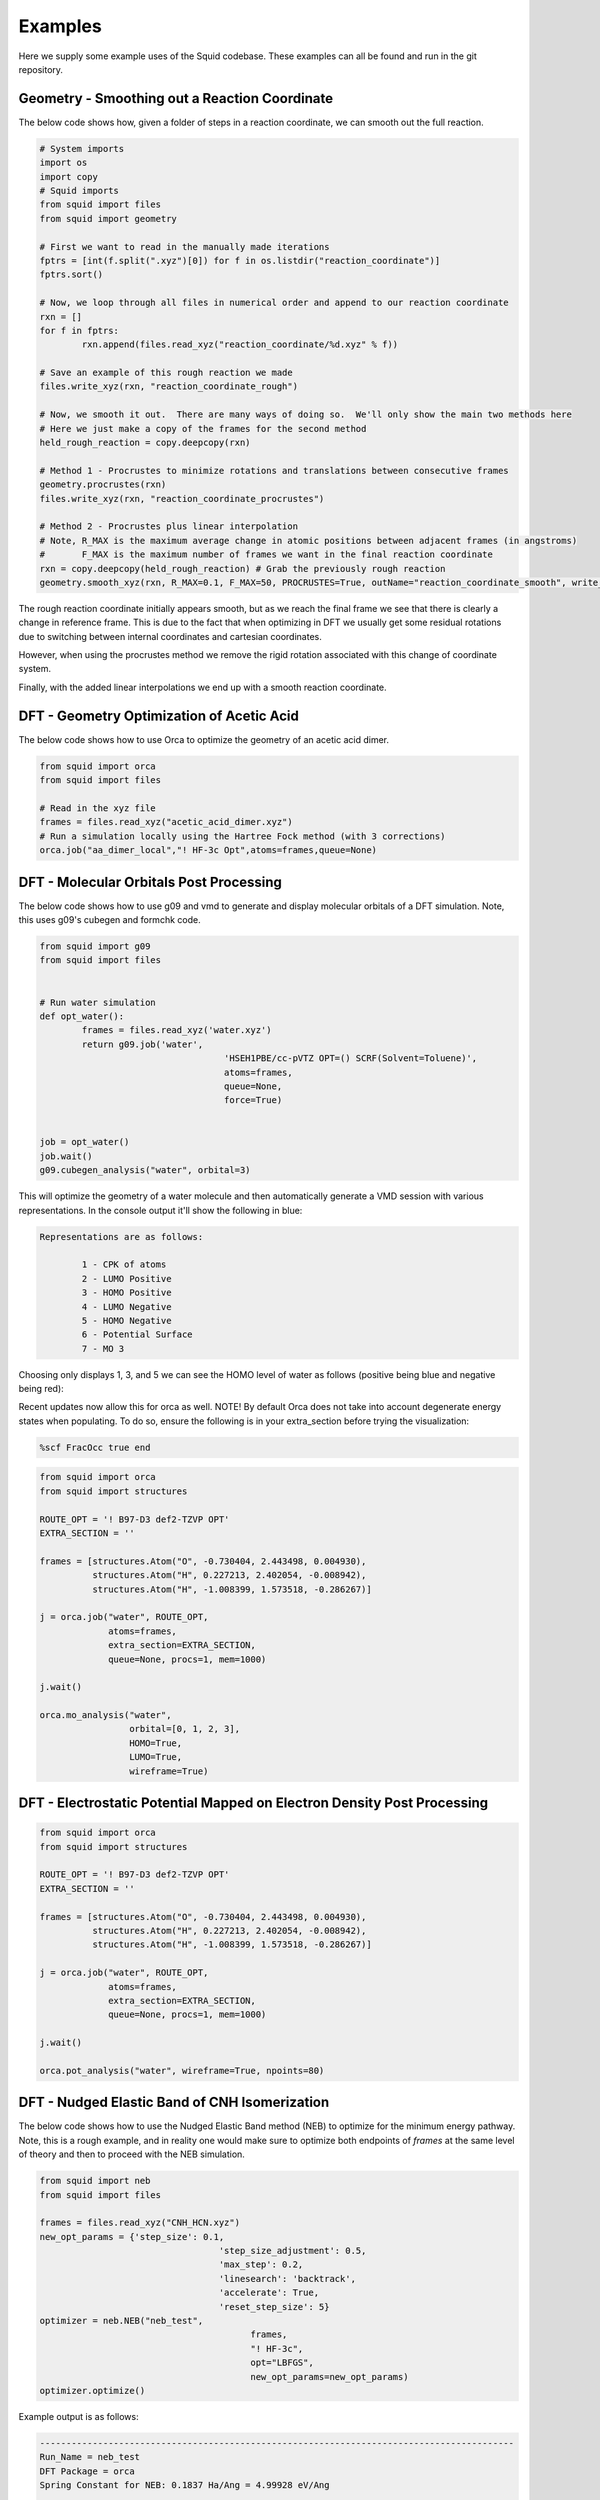 Examples
==============================

Here we supply some example uses of the Squid codebase.  These examples can all be found and run
in the git repository.

Geometry - Smoothing out a Reaction Coordinate
----------------------------------------------

The below code shows how, given a folder of steps in a reaction coordinate, we can smooth out
the full reaction.

.. code-block:: python

	# System imports
	import os
	import copy
	# Squid imports
	from squid import files
	from squid import geometry

	# First we want to read in the manually made iterations
	fptrs = [int(f.split(".xyz")[0]) for f in os.listdir("reaction_coordinate")]
	fptrs.sort()

	# Now, we loop through all files in numerical order and append to our reaction coordinate
	rxn = []
	for f in fptrs:
		rxn.append(files.read_xyz("reaction_coordinate/%d.xyz" % f))

	# Save an example of this rough reaction we made
	files.write_xyz(rxn, "reaction_coordinate_rough")

	# Now, we smooth it out.  There are many ways of doing so.  We'll only show the main two methods here
	# Here we just make a copy of the frames for the second method
	held_rough_reaction = copy.deepcopy(rxn)

	# Method 1 - Procrustes to minimize rotations and translations between consecutive frames
	geometry.procrustes(rxn)
	files.write_xyz(rxn, "reaction_coordinate_procrustes")

	# Method 2 - Procrustes plus linear interpolation
	# Note, R_MAX is the maximum average change in atomic positions between adjacent frames (in angstroms)
	#       F_MAX is the maximum number of frames we want in the final reaction coordinate
	rxn = copy.deepcopy(held_rough_reaction) # Grab the previously rough reaction
	geometry.smooth_xyz(rxn, R_MAX=0.1, F_MAX=50, PROCRUSTES=True, outName="reaction_coordinate_smooth", write_xyz=True)

The rough reaction coordinate initially appears smooth, but as we reach the final frame we see that there is clearly
a change in reference frame.  This is due to the fact that when optimizing in DFT we usually get some residual rotations
due to switching between internal coordinates and cartesian coordinates.

.. only:: latex

   .. image:: /imgs/examples/geometry/reaction_pathway/reaction_coordinate_rough.png

.. only:: html

   .. image:: /imgs/examples/geometry/reaction_pathway/reaction_coordinate_rough.gif

However, when using the procrustes method we remove the rigid rotation associated with this change of coordinate system.

.. only:: latex

   .. image:: /imgs/examples/geometry/reaction_pathway/reaction_coordinate_procrustes.png

.. only:: html

   .. image:: /imgs/examples/geometry/reaction_pathway/reaction_coordinate_procrustes.gif

Finally, with the added linear interpolations we end up with a smooth reaction coordinate.

.. only:: latex

   .. image:: /imgs/examples/geometry/reaction_pathway/reaction_coordinate_smooth.png

.. only:: html

   .. image:: /imgs/examples/geometry/reaction_pathway/reaction_coordinate_smooth.gif


DFT - Geometry Optimization of Acetic Acid
------------------------------------------

The below code shows how to use Orca to optimize the geometry of an acetic
acid dimer.

.. code-block:: python

	from squid import orca
	from squid import files

	# Read in the xyz file
	frames = files.read_xyz("acetic_acid_dimer.xyz")
	# Run a simulation locally using the Hartree Fock method (with 3 corrections)
	orca.job("aa_dimer_local","! HF-3c Opt",atoms=frames,queue=None)


DFT - Molecular Orbitals Post Processing
----------------------------------------------

The below code shows how to use g09 and vmd to generate and display molecular orbitals
of a DFT simulation.  Note, this uses g09's cubegen and formchk code.

.. code-block:: python

	from squid import g09
	from squid import files


	# Run water simulation
	def opt_water():
		frames = files.read_xyz('water.xyz')
		return g09.job('water',
					   'HSEH1PBE/cc-pVTZ OPT=() SCRF(Solvent=Toluene)',
					   atoms=frames,
					   queue=None,
					   force=True)


	job = opt_water()
	job.wait()
	g09.cubegen_analysis("water", orbital=3)

This will optimize the geometry of a water molecule and then automatically generate a VMD
session with various representations.  In the console output it'll show the following in
blue:

.. code-block:: none

	Representations are as follows:

		1 - CPK of atoms
		2 - LUMO Positive
		3 - HOMO Positive
		4 - LUMO Negative
		5 - HOMO Negative
		6 - Potential Surface
		7 - MO 3

Choosing only displays 1, 3, and 5 we can see the HOMO level of water as follows (positive
being blue and negative being red):

.. only:: latex

   .. image:: /imgs/examples/dft/Molecular_Orbitals/water_HOMO.png

.. only:: html

   .. image:: /imgs/examples/dft/Molecular_Orbitals/water_HOMO.gif

Recent updates now allow this for orca as well.  NOTE! By default Orca does not take
into account degenerate energy states when populating.  To do so, ensure the following is
in your extra_section before trying the visualization:

.. code-block:: none

    %scf FracOcc true end


.. code-block:: python

	from squid import orca
	from squid import structures

	ROUTE_OPT = '! B97-D3 def2-TZVP OPT'
	EXTRA_SECTION = ''

	frames = [structures.Atom("O", -0.730404, 2.443498, 0.004930),
	          structures.Atom("H", 0.227213, 2.402054, -0.008942),
	          structures.Atom("H", -1.008399, 1.573518, -0.286267)]

	j = orca.job("water", ROUTE_OPT,
	             atoms=frames,
	             extra_section=EXTRA_SECTION,
	             queue=None, procs=1, mem=1000)

	j.wait()

	orca.mo_analysis("water",
	                 orbital=[0, 1, 2, 3],
	                 HOMO=True,
	                 LUMO=True,
	                 wireframe=True)


DFT - Electrostatic Potential Mapped on Electron Density Post Processing
----------------------------------------------

.. code-block:: python

	from squid import orca
	from squid import structures

	ROUTE_OPT = '! B97-D3 def2-TZVP OPT'
	EXTRA_SECTION = ''

	frames = [structures.Atom("O", -0.730404, 2.443498, 0.004930),
	          structures.Atom("H", 0.227213, 2.402054, -0.008942),
	          structures.Atom("H", -1.008399, 1.573518, -0.286267)]

	j = orca.job("water", ROUTE_OPT,
	             atoms=frames,
	             extra_section=EXTRA_SECTION,
	             queue=None, procs=1, mem=1000)

	j.wait()

	orca.pot_analysis("water", wireframe=True, npoints=80)


.. only:: latex

   .. image:: /imgs/examples/dft/Potential_Surface/water.png


.. only:: html

   .. image:: /imgs/examples/dft/Potential_Surface/water.png

DFT - Nudged Elastic Band of CNH Isomerization
----------------------------------------------

The below code shows how to use the Nudged Elastic Band method (NEB) to optimize for the
minimum energy pathway.  Note, this is a rough example, and in reality one would make sure
to optimize both endpoints of *frames* at the same level of theory and then to proceed
with the NEB simulation.

.. code-block:: python

	from squid import neb
	from squid import files

	frames = files.read_xyz("CNH_HCN.xyz")
	new_opt_params = {'step_size': 0.1,
					  'step_size_adjustment': 0.5,
					  'max_step': 0.2,
					  'linesearch': 'backtrack',
					  'accelerate': True,
					  'reset_step_size': 5}
	optimizer = neb.NEB("neb_test",
						frames,
						"! HF-3c",
						opt="LBFGS",
						new_opt_params=new_opt_params)
	optimizer.optimize()

Example output is as follows:

.. code-block:: none

	------------------------------------------------------------------------------------------
	Run_Name = neb_test
	DFT Package = orca
	Spring Constant for NEB: 0.1837 Ha/Ang = 4.99928 eV/Ang

	Running neb with optimization method LBFGS
		step_size = 0.1
		step_size_adjustment = 0.5
		Linesearch method used is backtrack
		Will reset stored parameters and gradients when stepped bad.
		Will reset step_size after 5 good steps.
		Will accelerate step_size after 5 good steps.
		Will use procrustes to remove rigid rotations and translations
	Convergence Criteria:
		g_rms = 0.001 (Ha/Ang) = 0.0272144 (eV/Ang)
		g_max = 0.001 (Ha/Ang) = 0.0272144 (eV/Ang)
		maxiter = 1000
	---------------------------------------------
	Step	RMS_F (eV/Ang)	MAX_F (eV/Ang)	MAX_E (kT_300)	MAX Translational Force (eV/Ang)	Energies (kT_300)
	----
	0	53.2607		95.8912		733.9		0.0000     				-92.232 +  13.1 273.4 269.5 695.5 733.9 693.2 610.5 384.1 262.4 -17.0 -24.2 
	1	13.2722		31.0298		192.3		0.0000     				-92.232 +   9.0 153.6  67.9 184.2 192.3 177.8 167.8 158.1  93.5 -19.4 -24.2 
	2	5.6462		9.9857		159.4		0.0000     				-92.232 +   7.6  50.0  60.8 147.6 159.4 145.9 114.6  68.2  27.7 -19.4 -24.2 
	3	3.4829		6.7076		140.3		0.0000     				-92.232 +   5.7  37.6  59.4 129.9 140.3 129.7 105.3  62.9  12.6 -20.0 -24.2 
	4	2.4373		5.1388		128.9		0.0000     				-92.232 +   4.8  36.1  59.2 119.6 128.9 121.9 102.3  61.3   8.9 -20.6 -24.2 
	5	1.7959		4.0514		122.2		0.0000     				-92.232 +   4.4  35.7  59.4 113.6 122.2 118.6 101.2  60.8   7.6 -20.9 -24.2 
	6	1.3715		3.2678		118.4		0.0000     				-92.232 +   4.3  35.5  59.7 110.0 118.4 117.0 100.7  60.6   7.2 -21.1 -24.2 
	7	0.8475		2.0949		115.5		0.0000     				-92.232 +   4.4  35.5  60.5 106.0 114.3 115.5 100.3  60.4   7.0 -21.1 -24.2 
	8	0.6027		1.3783		115.0		0.0000     				-92.232 +   4.6  35.2  61.1 104.2 113.0 115.0  99.9  60.0   7.1 -21.0 -24.2 
	9	0.4495		0.9335		114.8		0.0000     				-92.232 +   4.9  34.5  61.7 103.1 112.5 114.8  99.6  59.2   7.3 -20.8 -24.2 
	10	0.3571		0.799		114.7		0.0000     				-92.232 +   5.2  34.0  62.1 102.1 112.3 114.7  99.3  58.6   7.5 -20.5 -24.2 
	11	0.2806		0.6794		114.7		0.0000     				-92.232 +   5.5  33.7  62.4 101.3 112.4 114.7  99.0  58.0   7.8 -20.3 -24.2 
	12	0.2343		0.5628		114.6		0.0000     				-92.232 +   5.8  33.5  62.7 100.5 112.4 114.6  98.7  57.6   8.0 -20.0 -24.2 
	13	0.1914		0.3947		114.6		0.0000     				-92.232 +   6.3  33.0  63.2  98.9 112.7 114.6  98.0  57.0   8.4 -19.5 -24.2 
	14	0.1686		0.3585		114.6		0.0000     				-92.232 +   6.8  32.7  63.5  97.7 112.8 114.6  97.4  56.5   9.1 -19.1 -24.2 
	15	0.1405		0.2894		114.6		0.0000     				-92.232 +   7.3  32.5  63.6  96.6 112.9 114.6  96.8  56.1   9.9 -18.6 -24.2 
	16	0.1261		0.2586		114.6		0.0000     				-92.232 +   7.7  32.4  63.7  95.8 112.9 114.6  96.3  55.8  10.5 -18.2 -24.2 
	17	0.1447		0.4157		114.6		0.0000     				-92.232 +   7.9  32.4  64.0  95.0 113.0 114.6  95.8  55.5  10.8 -17.7 -24.2 
	18	0.1113		0.2416		114.6		0.0000     				-92.232 +   7.8  32.4  63.6  95.4 112.9 114.6  96.1  55.7  10.6 -18.0 -24.2 
	19	0.1099		0.2155		114.5		0.0000     				-92.232 +   7.9  32.4  63.5  95.1 112.9 114.5  95.9  55.5  10.8 -17.8 -24.2 
	20	0.1017		0.1878		114.5		0.0000     				-92.232 +   8.0  32.4  63.3  94.8 112.9 114.5  95.6  55.4  11.0 -17.6 -24.2 
	21	0.0941		0.1725		114.4		0.0000     				-92.232 +   8.1  32.4  63.1  94.5 112.8 114.4  95.4  55.3  11.1 -17.5 -24.2 
	22	0.0882		0.1662		114.4		0.0000     				-92.232 +   8.2  32.5  62.9  94.2 112.8 114.4  95.2  55.2  11.3 -17.3 -24.2 
	23	0.0833		0.1592		114.3		0.0000     				-92.232 +   8.3  32.5  62.8  93.9 112.8 114.3  95.0  55.1  11.4 -17.2 -24.2 
	24	0.0753		0.1452		114.3		0.0000     				-92.232 +   8.4  32.5  62.6  93.4 112.7 114.3  94.7  54.9  11.7 -16.9 -24.2 
	25	0.0693		0.1317		114.2		0.0000     				-92.232 +   8.6  32.5  62.4  92.9 112.6 114.2  94.3  54.7  12.0 -16.6 -24.2 
	26	0.0641		0.1202		114.1		0.0000     				-92.232 +   8.7  32.5  62.2  92.5 112.6 114.1  94.0  54.5  12.2 -16.4 -24.2 
	27	0.0593		0.1102		114.1		0.0000     				-92.232 +   8.8  32.5  62.0  92.1 112.5 114.1  93.7  54.4  12.4 -16.2 -24.2 
	28	0.055		0.1016		114.0		0.0000     				-92.232 +   8.9  32.6  61.8  91.7 112.4 114.0  93.4  54.2  12.6 -16.0 -24.2 
	29	0.051		0.094		114.0		0.0000     				-92.232 +   9.0  32.6  61.6  91.3 112.4 114.0  93.1  54.1  12.8 -15.8 -24.2 
	30	0.044		0.0809		113.9		0.0000     				-92.232 +   9.2  32.6  61.3  90.7 112.2 113.9  92.6  53.9  13.2 -15.4 -24.2 
	31	0.0382		0.0711		113.8		0.0000     				-92.232 +   9.3  32.6  60.9  90.2 112.1 113.8  92.2  53.7  13.5 -15.1 -24.2 
	32	0.0334		0.0633		113.8		0.0000     				-92.232 +   9.4  32.6  60.6  89.7 112.0 113.8  91.9  53.5  13.7 -14.9 -24.2 
	33	0.0298		0.0565		113.7		0.0000     				-92.232 +   9.5  32.7  60.3  89.2 111.9 113.7  91.6  53.4  13.9 -14.7 -24.2 
	34	0.0271		0.0509		113.7		0.0000     				-92.232 +   9.5  32.8  60.0  88.8 111.8 113.7  91.3  53.2  14.1 -14.5 -24.2 

	NEB converged the RMS force.
	------------------------------------------------------------------------------------------



With the following graph made using:

.. code-block:: none

	scanDFT neb_test-^-%d 1 10 -neb neb_test-0-0,neb_test-0-11 -c ^,0,34 -t "NEB of CNH Isomerization" -lx "Reaction Coordinate" -ly "Energy (kT_300)" -u kT_300

.. image:: /imgs/examples/dft/neb_CNH_isomerization/zoomed_plot_scaled.png

MD - Equilibration of Solvent Box
----------------------------------

Below is a method of using squid to (1) read in a solvent molecule, (2) utilize the packmol hook to pack a box, and (3)
equilibrate the system via NPT and NVT calculations.

.. code-block:: python

	from squid import units
	from squid import structures
	from squid import lammps_job

	# Generate the system object to hold our solvent
	solvent_box = structures.System(name="solv_box", box_size=(15.0, 15.0, 15.0), box_angles=(90.0, 90.0, 90.0), periodic=True)

	# Read in our molecule
	# Note, we specified our forcefield indices in the cml file
	acetone = structures.Molecule("acetone.cml")

	# Using packmol, pack this box with acetic acids
	solvent_box.packmol([acetone], density=0.791, seed=21321)

	# Now we can run an NPT simulation using lammps
	## Get a list of elements for dump_modify.  By default we organize types by heaviest to lightest, so do so here.
	atom_types = []
	elems = []
	for molec in solvent_box.molecules:
		for atom in molec.atoms:
			if atom.type.element_name not in atom_types:
				atom_types.append(atom.type.element_name)
				elems.append(atom.element)
	elem_mass = [units.elem_weight(e) for e in elems]
	elem_str = " ".join([x for (y,x) in sorted(zip(elem_mass,elems))][::-1])

	input_script = """units real
	atom_style full
	pair_style lj/cut/coul/cut 10.0
	bond_style harmonic
	angle_style harmonic
	dihedral_style opls

	boundary p p p
	read_data solv_box.data

	dump 1 all xyz 100 solv_box.xyz
	dump_modify 1 element """+elem_str+"""

	thermo_style custom ke pe temp press
	thermo 100

	minimize 1.0e-4 1.0e-6 1000 10000

	velocity all create 300.0 23123 rot yes dist gaussian
	timestep 1.0

	fix motion_npt all npt temp 300.0 300.0 100.0 iso 0.0 0.0 1000.0
	run 10000
	unfix motion_npt

	fix motion_nvt all nvt temp 300.0 300.0 300.0
	run 10000
	unfix motion_nvt
	"""

	lammps_job.job("solv_box", input_script, solvent_box, queue=None, hybrid_angle=False)

Plotting the pressure and temperature we can verify equilibration (note, this is a rough demo
so there is still a lot of noise).

.. image:: /imgs/examples/md/equilibration_solvent_box/press.png
.. image:: /imgs/examples/md/equilibration_solvent_box/temp.png

Optimizers
----------------------------------

Using the built in optimizers, you're able to extend them to mathematical problems.  Take,
for example, the following equation:

:math:`y = 2x^2+x^5-ln(x)`

:math:`\frac{\partial y}{\partial x} = 4x+5x^4-\frac{1}{4}`

Using the following, you are able to determine the value of x that would minimize y.  Note,
currently :func:`quick_min` does not work in this regard.

.. code-block:: python

	import numpy as np

	from squid.optimizers.bfgs import bfgs
	# from lbfgs import lbfgs
	# from steepest_descent import steepest_descent
	# from fire import fire


	def grad(params):
		# Function is y = 2x^2 + x^5 - ln(x)
		# Derivative is y = 4x + 5x^4 - 1/x
		x = params[0]
		return np.array([float(4 * x + 5 * x**4 - 1 / x)])


	def grad2(params2):
		# Function is z = (x-3)^2 + (y+2)^2 + x*y
		# Derivative is:
		#     dz/dx = 2(x-3) + y
		#     dz/dy = 2(y+2) + x
		x, y = params2
		a = 2.0 * (x - 3.0) + y
		b = 2.0 * (y + 2.0) + x
		return np.array([a, b])


	params = [3.0]
	params2 = [4.0, 4.0]

	print bfgs(params, grad, new_opt_params={'dimensions': 1})
	# print lbfgs(params, grad, new_opt_params={'dimensions': 1})
	# print steepest_descent(params, grad, new_opt_params={'dimensions': 1})
	# print fire(params, grad)

	print bfgs(params2, grad2, new_opt_params={'dimensions': 2})

Due to the implementation of the optimizers, you must specify the dimensionality
of your problem.  A second example has been included in the above code for a
two dimensional problem.
